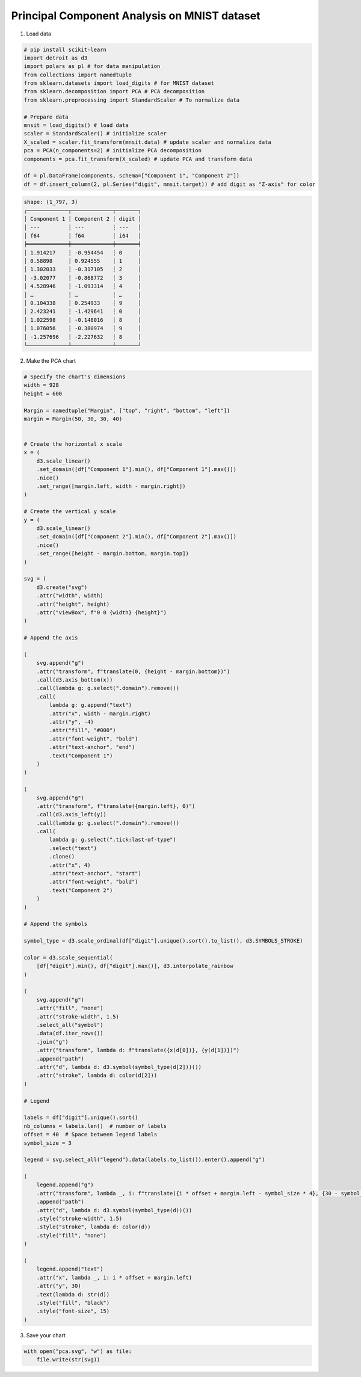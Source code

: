 Principal Component Analysis on MNIST dataset
=============================================

.. image:: ../figures/light-pca.svg
   :align: center
   :class: only-light

.. image:: ../figures/dark-pca.svg
   :align: center
   :class: only-dark

1. Load data

.. code:: python

   # pip install scikit-learn
   import detroit as d3
   import polars as pl # for data manipulation
   from collections import namedtuple
   from sklearn.datasets import load_digits # for MNIST dataset
   from sklearn.decomposition import PCA # PCA decomposition
   from sklearn.preprocessing import StandardScaler # To normalize data

   # Prepare data
   mnsit = load_digits() # load data
   scaler = StandardScaler() # initialize scaler
   X_scaled = scaler.fit_transform(mnsit.data) # update scaler and normalize data
   pca = PCA(n_components=2) # initialize PCA decomposition
   components = pca.fit_transform(X_scaled) # update PCA and transform data

   df = pl.DataFrame(components, schema=["Component 1", "Component 2"])
   df = df.insert_column(2, pl.Series("digit", mnsit.target)) # add digit as "Z-axis" for color

.. code::

   shape: (1_797, 3)
   ┌─────────────┬─────────────┬───────┐
   │ Component 1 ┆ Component 2 ┆ digit │
   │ ---         ┆ ---         ┆ ---   │
   │ f64         ┆ f64         ┆ i64   │
   ╞═════════════╪═════════════╪═══════╡
   │ 1.914217    ┆ -0.954454   ┆ 0     │
   │ 0.58898     ┆ 0.924555    ┆ 1     │
   │ 1.302033    ┆ -0.317105   ┆ 2     │
   │ -3.02077    ┆ -0.868772   ┆ 3     │
   │ 4.528946    ┆ -1.093314   ┆ 4     │
   │ …           ┆ …           ┆ …     │
   │ 0.104338    ┆ 0.254933    ┆ 9     │
   │ 2.423241    ┆ -1.429641   ┆ 0     │
   │ 1.022598    ┆ -0.148016   ┆ 8     │
   │ 1.076056    ┆ -0.380974   ┆ 9     │
   │ -1.257696   ┆ -2.227632   ┆ 8     │
   └─────────────┴─────────────┴───────┘

2. Make the PCA chart

.. code:: python

   # Specify the chart's dimensions
   width = 928
   height = 600

   Margin = namedtuple("Margin", ["top", "right", "bottom", "left"])
   margin = Margin(50, 30, 30, 40)


   # Create the horizontal x scale
   x = (
       d3.scale_linear()
       .set_domain([df["Component 1"].min(), df["Component 1"].max()])
       .nice()
       .set_range([margin.left, width - margin.right])
   )

   # Create the vertical y scale
   y = (
       d3.scale_linear()
       .set_domain([df["Component 2"].min(), df["Component 2"].max()])
       .nice()
       .set_range([height - margin.bottom, margin.top])
   )

   svg = (
       d3.create("svg")
       .attr("width", width)
       .attr("height", height)
       .attr("viewBox", f"0 0 {width} {height}")
   )

   # Append the axis

   (
       svg.append("g")
       .attr("transform", f"translate(0, {height - margin.bottom})")
       .call(d3.axis_bottom(x))
       .call(lambda g: g.select(".domain").remove())
       .call(
           lambda g: g.append("text")
           .attr("x", width - margin.right)
           .attr("y", -4)
           .attr("fill", "#000")
           .attr("font-weight", "bold")
           .attr("text-anchor", "end")
           .text("Component 1")
       )
   )

   (
       svg.append("g")
       .attr("transform", f"translate({margin.left}, 0)")
       .call(d3.axis_left(y))
       .call(lambda g: g.select(".domain").remove())
       .call(
           lambda g: g.select(".tick:last-of-type")
           .select("text")
           .clone()
           .attr("x", 4)
           .attr("text-anchor", "start")
           .attr("font-weight", "bold")
           .text("Component 2")
       )
   )

   # Append the symbols

   symbol_type = d3.scale_ordinal(df["digit"].unique().sort().to_list(), d3.SYMBOLS_STROKE)

   color = d3.scale_sequential(
       [df["digit"].min(), df["digit"].max()], d3.interpolate_rainbow
   )

   (
       svg.append("g")
       .attr("fill", "none")
       .attr("stroke-width", 1.5)
       .select_all("symbol")
       .data(df.iter_rows())
       .join("g")
       .attr("transform", lambda d: f"translate({x(d[0])}, {y(d[1])})")
       .append("path")
       .attr("d", lambda d: d3.symbol(symbol_type(d[2]))())
       .attr("stroke", lambda d: color(d[2]))
   )

   # Legend

   labels = df["digit"].unique().sort()
   nb_columns = labels.len()  # number of labels
   offset = 40  # Space between legend labels
   symbol_size = 3

   legend = svg.select_all("legend").data(labels.to_list()).enter().append("g")

   (
       legend.append("g")
       .attr("transform", lambda _, i: f"translate({i * offset + margin.left - symbol_size * 4}, {30 - symbol_size * 1.5})")
       .append("path")
       .attr("d", lambda d: d3.symbol(symbol_type(d))())
       .style("stroke-width", 1.5)
       .style("stroke", lambda d: color(d))
       .style("fill", "none")
   )

   (
       legend.append("text")
       .attr("x", lambda _, i: i * offset + margin.left)
       .attr("y", 30)
       .text(lambda d: str(d))
       .style("fill", "black")
       .style("font-size", 15)
   )

3. Save your chart

.. code:: python

   with open("pca.svg", "w") as file:
       file.write(str(svg))
